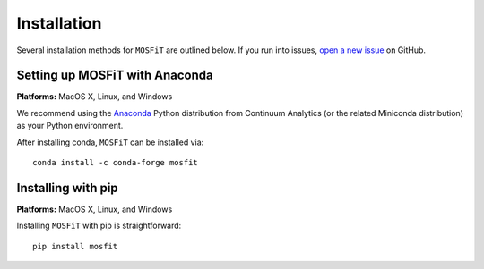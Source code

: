 .. _installation:

============
Installation
============

.. _anaconda:

Several installation methods for ``MOSFiT`` are outlined below. If you run into
issues, `open a new issue <https://github.com/guillochon/mosfit/issues>`_ on
GitHub.

-------------------------------
Setting up MOSFiT with Anaconda
-------------------------------

**Platforms:** MacOS X, Linux, and Windows

We recommend using the `Anaconda <http://continuum.io/downloads.html>`__ Python
distribution from Continuum Analytics (or the related Miniconda distribution)
as your Python environment.

After installing conda, ``MOSFiT`` can be installed via::

    conda install -c conda-forge mosfit

-------------------
Installing with pip
-------------------

**Platforms:** MacOS X, Linux, and Windows

Installing ``MOSFiT`` with pip is straightforward::

    pip install mosfit
